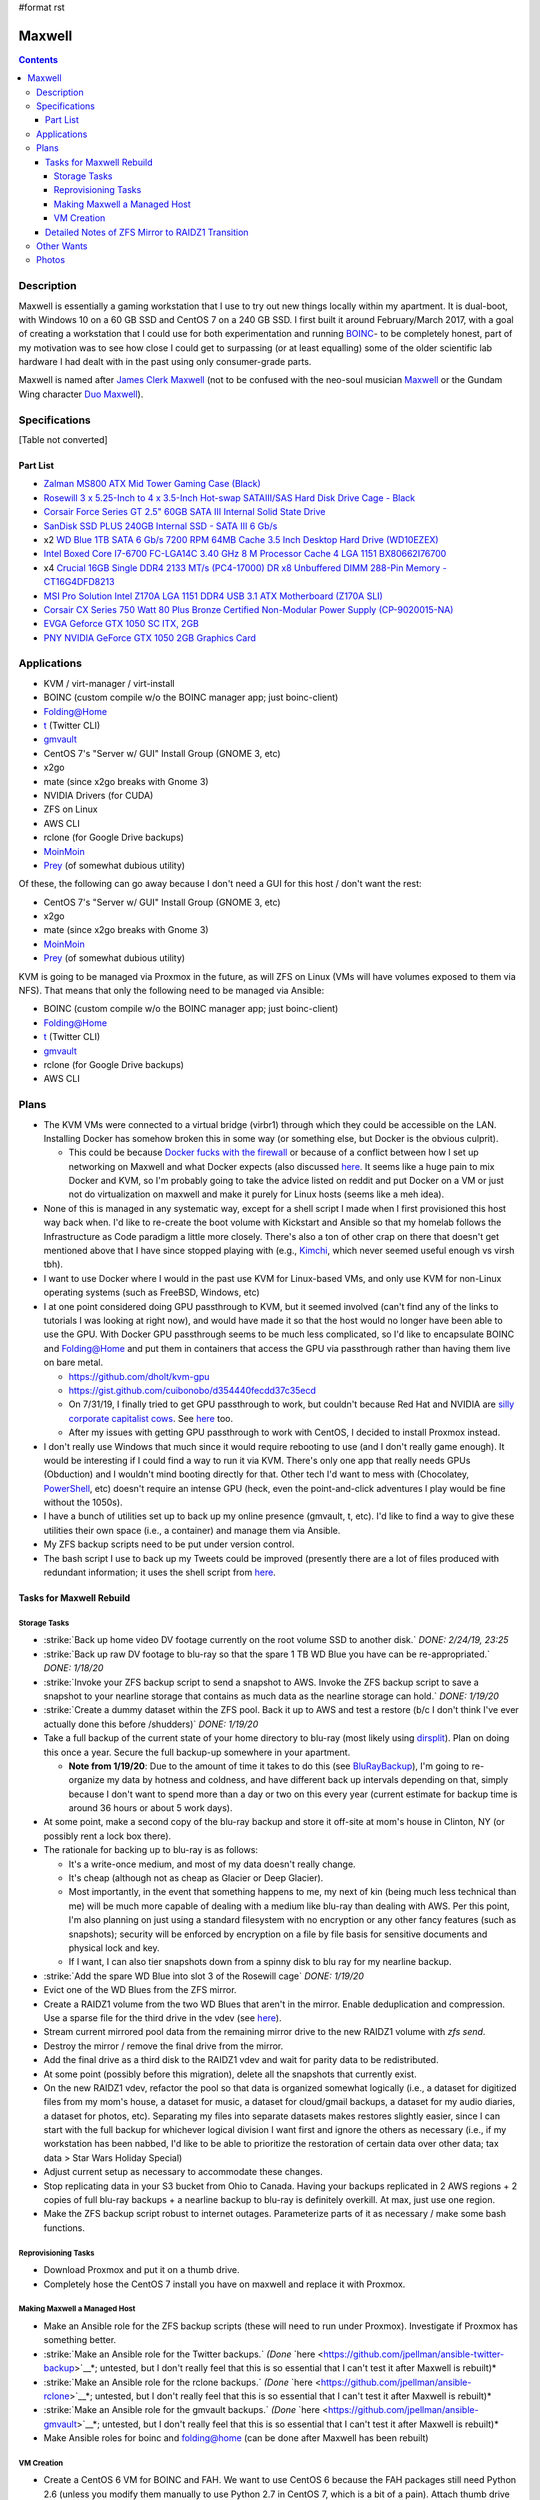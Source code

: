 #format rst

Maxwell
=======

.. contents::

Description
-----------

Maxwell is essentially a gaming workstation that I use to try out new things locally within my apartment.  It is dual-boot, with Windows 10 on a 60 GB SSD and CentOS 7 on a 240 GB SSD.  I first built it around February/March 2017, with a goal of creating a workstation that I could use for both experimentation and running BOINC_- to be completely honest, part of my motivation was to see how close I could get to surpassing (or at least equalling) some of the older scientific lab hardware I had dealt with in the past using only consumer-grade parts.

Maxwell is named after `James Clerk Maxwell`_ (not to be confused with the neo-soul musician Maxwell_ or the Gundam Wing character `Duo Maxwell`_).

Specifications
--------------

[Table not converted]

Part List
~~~~~~~~~

* `Zalman MS800 ATX Mid Tower Gaming Case (Black)`_

* `Rosewill 3 x 5.25-Inch to 4 x 3.5-Inch Hot-swap SATAIII/SAS Hard Disk Drive Cage - Black`_

* `Corsair Force Series GT 2.5" 60GB SATA III Internal Solid State Drive`_

* `SanDisk SSD PLUS 240GB Internal SSD - SATA III 6 Gb/s`_

* x2 `WD Blue 1TB SATA 6 Gb/s 7200 RPM 64MB Cache 3.5 Inch Desktop Hard Drive (WD10EZEX)`_

* `Intel Boxed Core I7-6700 FC-LGA14C 3.40 GHz 8 M Processor Cache 4 LGA 1151 BX80662I76700`_

* x4 `Crucial 16GB Single DDR4 2133 MT/s (PC4-17000) DR x8 Unbuffered DIMM 288-Pin Memory - CT16G4DFD8213`_

* `MSI Pro Solution Intel Z170A LGA 1151 DDR4 USB 3.1 ATX Motherboard (Z170A SLI)`_

* `Corsair CX Series 750 Watt 80 Plus Bronze Certified Non-Modular Power Supply (CP-9020015-NA)`_

* `EVGA Geforce GTX 1050 SC ITX, 2GB`_

* `PNY NVIDIA GeForce GTX 1050 2GB Graphics Card`_

Applications
------------

* KVM / virt-manager / virt-install

* BOINC (custom compile w/o the BOINC manager app; just boinc-client)

* Folding@Home

* t_ (Twitter CLI)

* gmvault_

* CentOS 7's "Server w/ GUI" Install Group (GNOME 3, etc)

* x2go

* mate (since x2go breaks with Gnome 3)

* NVIDIA Drivers (for CUDA)

* ZFS on Linux

* AWS CLI

* rclone (for Google Drive backups)

* MoinMoin_

* Prey_ (of somewhat dubious utility)

Of these, the following can go away because I don't need a GUI for this host / don't want the rest:

* CentOS 7's "Server w/ GUI" Install Group (GNOME 3, etc)

* x2go

* mate (since x2go breaks with Gnome 3)

* MoinMoin_

* Prey_ (of somewhat dubious utility)

KVM is going to be managed via Proxmox in the future, as will ZFS on Linux (VMs will have volumes exposed to them via NFS).  That means that only the following need to be managed via Ansible:

* BOINC (custom compile w/o the BOINC manager app; just boinc-client)

* Folding@Home

* t_ (Twitter CLI)

* gmvault_

* rclone (for Google Drive backups)

* AWS CLI

Plans
-----

* The KVM VMs were connected to a virtual bridge (virbr1) through which they could be accessible on the LAN.  Installing Docker has somehow broken this in some way (or something else, but Docker is the obvious culprit).

  * This could be because `Docker fucks with the firewall`_ or because of a conflict between how I set up networking on Maxwell and what Docker expects (also discussed here_.  It seems like a huge pain to mix Docker and KVM, so I'm probably going to take the advice listed on reddit and put Docker on a VM or just not do virtualization on maxwell and make it purely for Linux hosts (seems like a meh idea).

* None of this is managed in any systematic way, except for a shell script I made when I first provisioned this host way back when.  I'd like to re-create the boot volume with Kickstart and Ansible so that my homelab follows the Infrastructure as Code paradigm a little more closely.  There's also a ton of other crap on there that doesn't get mentioned above that I have since stopped playing with (e.g., Kimchi_, which never seemed useful enough vs virsh tbh).

* I want to use Docker where I would in the past use KVM for Linux-based VMs, and only use KVM for non-Linux operating systems (such as FreeBSD, Windows, etc)

* I at one point considered doing GPU passthrough to KVM, but it seemed involved (can't find any of the links to tutorials I was looking at right now), and would have made it so that the host would no longer have been able to use the GPU.  With Docker GPU passthrough seems to be much less complicated, so I'd like to encapsulate BOINC and Folding@Home and put them in containers that access the GPU via passthrough rather than having them live on bare metal.

  * https://github.com/dholt/kvm-gpu

  * https://gist.github.com/cuibonobo/d354440fecdd37c35ecd

  * On 7/31/19, I finally tried to get GPU passthrough to work, but couldn't because Red Hat and NVIDIA are `silly corporate capitalist cows`_.  See `here <https://github.com/kubernetes/minikube/issues/3546>`__ too.

  * After my issues with getting GPU passthrough to work with CentOS, I decided to install Proxmox instead.

* I don't really use Windows that much since it would require rebooting to use (and I don't really game enough).  It would be interesting if I could find a way to run it via KVM.  There's only one app that really needs GPUs (Obduction) and I wouldn't mind booting directly for that.  Other tech I'd want to mess with (Chocolatey, PowerShell_, etc) doesn't require an intense GPU (heck, even the point-and-click adventures I play would be fine without the 1050s).

* I have a bunch of utilities set up to back up my online presence (gmvault, t, etc).  I'd like to find a way to give these utilities their own space (i.e., a container) and manage them via Ansible.

* My ZFS backup scripts need to be put under version control.

* The bash script I use to back up my Tweets could be improved (presently there are a lot of files produced with redundant information; it uses the shell script from `here <http://blog.jphpsf.com/2012/05/07/backing-up-your-twitter-account-with-t/>`__.

Tasks for Maxwell Rebuild
~~~~~~~~~~~~~~~~~~~~~~~~~

Storage Tasks
:::::::::::::

* :strike:`Back up home video DV footage currently on the root volume SSD to another disk.` *DONE: 2/24/19, 23:25*

* :strike:`Back up raw DV footage to blu-ray so that the spare 1 TB WD Blue you have can be re-appropriated.` *DONE: 1/18/20*

* :strike:`Invoke your ZFS backup script to send a snapshot to AWS.  Invoke the ZFS backup script to save a snapshot to your nearline storage that contains as much data as the nearline storage can hold.` *DONE: 1/19/20*

* :strike:`Create a dummy dataset within the ZFS pool.  Back it up to AWS and test a restore (b/c I don't think I've ever actually done this before /shudders)` *DONE: 1/19/20*

* Take a full backup of the current state of your home directory to blu-ray (most likely using dirsplit_).  Plan on doing this once a year.  Secure the full backup-up somewhere in your apartment.

  * **Note from 1/19/20**: Due to the amount of time it takes to do this (see BluRayBackup_), I'm going to re-organize my data by hotness and coldness, and have different back up intervals depending on that, simply because I don't want to spend more than a day or two on this every year (current estimate for backup time is around 36 hours or about 5 work days).

* At some point, make a second copy of the blu-ray backup and store it off-site at mom's house in Clinton, NY (or possibly rent a lock box there).

* The rationale for backing up to blu-ray is as follows:

  * It's a write-once medium, and most of my data doesn't really change.

  * It's cheap (although not as cheap as Glacier or Deep Glacier).

  * Most importantly, in the event that something happens to me, my next of kin (being much less technical than me) will be much more capable of dealing with a medium like blu-ray than dealing with AWS.  Per this point, I'm also planning on just using a standard filesystem with no encryption or any other fancy features (such as snapshots); security will be enforced by encryption on a file by file basis for sensitive documents and physical lock and key.

  * If I want, I can also tier snapshots down from a spinny disk to blu ray for my nearline backup.

* :strike:`Add the spare WD Blue into slot 3 of the Rosewill cage` *DONE: 1/19/20*

* Evict one of the WD Blues from the ZFS mirror.

* Create a RAIDZ1 volume from the two WD Blues that aren't in the mirror.  Enable deduplication and compression.  Use a sparse file for the third drive in the vdev (see `here <https://superuser.com/questions/281832/start-a-zfs-raidz-zpool-with-two-discs-then-add-a-third>`__).

* Stream current mirrored pool data from the remaining mirror drive to the new RAIDZ1 volume with *zfs send*.

* Destroy the mirror / remove the final drive from the mirror.

* Add the final drive as a third disk to the RAIDZ1 vdev and wait for parity data to be redistributed.

* At some point (possibly before this migration), delete all the snapshots that currently exist.

* On the new RAIDZ1 vdev, refactor the pool so that data is organized somewhat logically (i.e., a dataset for digitized files from my mom's house, a dataset for music, a dataset for cloud/gmail backups, a dataset for my audio diaries, a dataset for photos, etc).  Separating my files into separate datasets makes restores slightly easier, since I can start with the full backup for whichever logical division I want first and ignore the others as necessary (i.e., if my workstation has been nabbed, I'd like to be able to prioritize the restoration of certain data over other data; tax data > Star Wars Holiday Special)

* Adjust current setup as necessary to accommodate these changes.

* Stop replicating data in your S3 bucket from Ohio to Canada.  Having your backups replicated in 2 AWS regions + 2 copies of full blu-ray backups + a nearline backup to blu-ray is definitely overkill.  At max, just use one region.

* Make the ZFS backup script robust to internet outages.  Parameterize parts of it as necessary / make some bash functions.

Reprovisioning Tasks
::::::::::::::::::::

* Download Proxmox and put it on a thumb drive.

* Completely hose the CentOS 7 install you have on maxwell and replace it with Proxmox.

Making Maxwell a Managed Host
:::::::::::::::::::::::::::::

* Make an Ansible role for the ZFS backup scripts (these will need to run under Proxmox).  Investigate if Proxmox has something better.

* :strike:`Make an Ansible role for the Twitter backups.` *(Done* `here <https://github.com/jpellman/ansible-twitter-backup>`__*; untested, but I don't really feel that this is so essential that I can't test it after Maxwell is rebuilt)*

* :strike:`Make an Ansible role for the rclone backups.` *(Done* `here <https://github.com/jpellman/ansible-rclone>`__*; untested, but I don't really feel that this is so essential that I can't test it after Maxwell is rebuilt)*

* :strike:`Make an Ansible role for the gmvault backups.` *(Done* `here <https://github.com/jpellman/ansible-gmvault>`__*; untested, but I don't really feel that this is so essential that I can't test it after Maxwell is rebuilt)*

* Make Ansible roles for boinc and folding@home (can be done after Maxwell has been rebuilt)

VM Creation
:::::::::::

* Create a CentOS 6 VM for BOINC and FAH.  We want to use CentOS 6 because the FAH packages still need Python 2.6 (unless you modify them manually to use Python 2.7 in CentOS 7, which is a bit of a pain).  Attach thumb drive to this VM (possibly a silly RAID of thumb drives) and have it be the backing storage for at least the scratch storage used by BOINC.  Why thumb drives?  Because they're cheap and I don't want to wear down my spinny disks or SSDs with a bunch of scratch files.  Give this VM access to GPUs and 8 vCPUs.

* Create a CentOS 7 VM for general file access / ZFS.  Give it 2 vCPUs.  This VM may also contain the Twitter CLI (possibly within an RVM environment), gmvault and all of the other internet presence  / personal data backup cronjobs (I may make one of these for my reddit data using PRAW_).

* I may then experiment with a Docker VM and getting my Windows 10 installation to run as a VM.  If I can get GPU passthrough working with a Docker VM, I may retire the CentOS 6 VM and replace it with a Docker container (or split FAH and BOINC into multiple containers).

* :strike:`I'm then going to replace the` MoinMoin_ :strike:`instance I've been running with` Monica_:strike:`.` (I actually don't think I care enough about this, but if I do, I'll revisit it.  I barely use the Moinmoin instance as it is.)

Detailed Notes of ZFS Mirror to RAIDZ1 Transition
~~~~~~~~~~~~~~~~~~~~~~~~~~~~~~~~~~~~~~~~~~~~~~~~~

Note: Encrypted snapshots are on external HD if this goes badly.

1.  Disable user cronjobs for user *jpellman*.

2.  As root in screen session: Go to multi-user target with ``systemctl isolate multi-user``, turn off BOINC, unmount */home/boinc* and */home*.  Ensure that */home/jpellman* isn't being mounted on Bruno_ using sshfs.

3.  Create a sparse file using the number of bytes provided by ``fdisk -l``: ``truncate -s 1000204886016 /root/raidz1_faux_drive.img``

4.  Offline one of the drives in the ZFS mirror: ``zpool offline pool0 ata-WDC_WD10EZEX-08WN4A0_WD-WCC6Y3NSTU5Z``

5.  Clear out the partition label for the offlined disk:

::

   zpool export pool0
   zpool labelclear -f /dev/disk/by-id/ata-WDC_WD10EZEX-08WN4A0_WD-WCC6Y3NSTU5Z-part1

6.  Create a new volume with the offline drive and the spare WD Blue you added:  ``zpool create datastore raidz1 /root/raidz1_faux_drive.img /dev/disk/by-id/ata-WDC_WD10EZEX-08WN4A0_WD-WCC6Y3NSTU5Z /dev/disk/by-id/ata-WDC_WD10EZEX-00WN4A0_WD-WCC6Y7AKHNY8`` 

7.  Turn deduplication and compression on by default at the pool level.

::

   zfs set compression=lz4 datastore
   zfs set dedup=on datastore

8.  Offline the sparse image.

::

   zpool offline datastore /root/raidz1_faux_drive.img

9.  Transfer data from the old pool to the new pool.

::

   zpool import pool0
   zfs send -R pool0/apache@200119 | zfs receive datastore/apache
   zfs send -R pool0/home@200119 | zfs receive datastore/home

10.  Mount the new pool and verify that it looks right.

::

   zfs get mountpoint datastore/home
   # Set it if not appearing above
   zfs set mountpoint=/home datastore/home
   zfs mount datastore/home

11.  Destroy the old pool.  ``zpool destroy pool0`` 

12.  Add in the other disk.  ``zpool replace datastore /root/raidz1_faux_drive.img /dev/disk/by-id/ata-WDC_WD10EZEX-08WN4A0_WD-WCC6Y7ZT6K9C`` 

Other Wants
-----------

* I want to get rid of the Dell monitor I've been using to access Maxwell.  It's an old monitor from the mid-2000s at the earliest, it's clunky, and it's a major PITA to move from one apartment to another.  For OS-level remote desktop work, VNC, RDP and x2go are more than appropriate.  If I want to update BIOS/UEFI settings though, I still need a monitor because MSI's firmware includes this goofy graphical interface with no text-only option (if there were a text-only option, I'd presumably be able to just connect via a serial interface).  I very rarely do firmware-level config updates, but I still need a monitor for it for the 2 or 3 times I do.  diy-ipmi_ is a probable candidate for this, although it's almost too expensive to be worth it.  I'm pretty sure the Dell monitor cost like $20, whereas diy-ipmi would cost ~ $120, with the main tradeoff being that I don't have to deal with more crap in my apartment.  More research:

  * https://www.reddit.com/r/sysadmin/comments/gs2ep/kvm_over_ip/c1pv4gc/

  * https://www.reddit.com/r/homelab/comments/8pvsd0/turn_laptop_into_kvm_monitorkayboard/

  * https://www.reddit.com/r/sysadmin/comments/x2jap/is_there_a_way_to_add_something_like_ipmi_to_a/

  * https://www.reddit.com/r/linuxadmin/comments/1d10wj/what_do_you_use_for_remote_server_consoles/

* The 240 GB SSD isn't really being leveraged to its full potential.  I should maybe split this into 3 partitions, with one for the OS and two others for a ZIL and L2ARC for ZFS. Alternatively, I could use the 60 GB SSD as a ZIL/L2ARC cache, since I don't really care as much about it.  It could live in the 4th bay of the Rosewill hot-swap cage.

  * **As of 1/19/20**, the 60 GB SSD is now in the 4th Rosewill bay.

* I'm very rapidly running out of disk space on my mirrored ZFS volume as I digitize items in my mom's house.  It probably would make the most sense to redo that as a RAIDZ1 volume using the third WD Blue I have lying around.

Photos
------

`attachment:IMG_20190121_154736836.jpg`_`attachment:IMG_20190121_154736836.jpg`_`attachment:None`_ `attachment:IMG_20190121_154801532.jpg`_`attachment:IMG_20190121_154801532.jpg`_`attachment:None`_ `attachment:IMG_20190121_154834420.jpg`_`attachment:IMG_20190121_154834420.jpg`_`attachment:None`_

-------------------------

 Hosts_

.. ############################################################################

.. _BOINC: https://boincstats.com/en/stats/-1/user/detail/3500755

.. _James Clerk Maxwell: https://en.wikipedia.org/wiki/James_Clerk_Maxwell

.. _Maxwell: https://en.wikipedia.org/wiki/Maxwell_(musician)

.. _Duo Maxwell: https://en.wikipedia.org/wiki/List_of_Mobile_Suit_Gundam_Wing_characters#Duo_Maxwell

.. _Zalman MS800 ATX Mid Tower Gaming Case (Black): https://smile.amazon.com/gp/product/B00I0V4IMW/ref=ppx_yo_dt_b_asin_title_o03__o00_s01?ie=UTF8&psc=1

.. _Rosewill 3 x 5.25-Inch to 4 x 3.5-Inch Hot-swap SATAIII/SAS Hard Disk Drive Cage - Black: https://smile.amazon.com/gp/product/B00DGZ42SM/ref=ppx_yo_dt_b_asin_title_o03__o00_s00?ie=UTF8&psc=1

.. _Corsair Force Series GT 2.5" 60GB SATA III Internal Solid State Drive: https://www.newegg.com/Product/Product.aspx?Item=N82E16820233193

.. _SanDisk SSD PLUS 240GB Internal SSD - SATA III 6 Gb/s: https://smile.amazon.com/gp/product/B01F9G43WU/ref=ppx_yo_dt_b_asin_title_o00__o00_s00?ie=UTF8&psc=1

.. _WD Blue 1TB SATA 6 Gb/s 7200 RPM 64MB Cache 3.5 Inch Desktop Hard Drive (WD10EZEX): https://smile.amazon.com/gp/product/B0088PUEPK/ref=ppx_yo_dt_b_asin_title_o00__o00_s00?ie=UTF8&psc=1

.. _Intel Boxed Core I7-6700 FC-LGA14C 3.40 GHz 8 M Processor Cache 4 LGA 1151 BX80662I76700: https://smile.amazon.com/gp/product/B0136JONG8/ref=ppx_yo_dt_b_asin_title_o02__o00_s00?ie=UTF8&psc=1

.. _Crucial 16GB Single DDR4 2133 MT/s (PC4-17000) DR x8 Unbuffered DIMM 288-Pin Memory - CT16G4DFD8213: https://smile.amazon.com/gp/product/B015YPAZPU/ref=ppx_yo_dt_b_asin_title_o02__o00_s00?ie=UTF8&psc=1

.. _MSI Pro Solution Intel Z170A LGA 1151 DDR4 USB 3.1 ATX Motherboard (Z170A SLI): https://smile.amazon.com/gp/product/B01DDR05P6/ref=ppx_yo_dt_b_asin_title_o02__o00_s00?ie=UTF8&psc=1

.. _Corsair CX Series 750 Watt 80 Plus Bronze Certified Non-Modular Power Supply (CP-9020015-NA): https://smile.amazon.com/gp/product/B008RJZQSW/ref=ppx_yo_dt_b_asin_title_o09__o00_s00?ie=UTF8&psc=1

.. _EVGA Geforce GTX 1050 SC ITX, 2GB: https://smile.amazon.com/EVGA-GeForce-Support-Graphics-02G-P4-6152-KR/dp/B01M64G435?sa-no-redirect=1

.. _PNY NVIDIA GeForce GTX 1050 2GB Graphics Card: https://smile.amazon.com/PNY-NVIDIA-GeForce-Graphics-VCGGTX10502PB/dp/B01M27X9WI/ref=sr_1_fkmrnull_7?keywords=PNY+-+NVIDIA+GeForce+GTX+1050+2GB+GDDR5&qid=1548101376&s=Electronics&sr=1-7-fkmrnull

.. _t: https://github.com/sferik/t

.. _gmvault: http://gmvault.org

.. _MoinMoin: ../MoinMoin

.. _Prey: https://preyproject.com/

.. _Docker fucks with the firewall: https://www.reddit.com/r/linuxadmin/comments/7tlkve/libvirt_network_configuration_conflicts_with/

.. _here: https://fralef.me/docker-and-iptables.html

.. _Kimchi: https://github.com/kimchi-project/kimchi

.. _silly corporate capitalist cows: https://bugzilla.redhat.com/show_bug.cgi?id=1492173

.. _PowerShell: ../PowerShell

.. _dirsplit: https://linux.die.net/man/1/dirsplit

.. _BluRayBackup: ../BluRayBackup

.. _PRAW: https://praw.readthedocs.io

.. _Monica: https://www.monicahq.com/

.. _Bruno: ../Bruno

.. _diy-ipmi: https://github.com/Fmstrat/diy-ipmi

.. _Hosts: ../Hosts

